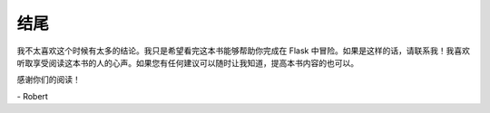 结尾
==========

我不太喜欢这个时候有太多的结论。我只是希望看完这本书能够帮助你完成在 Flask 中冒险。如果是这样的话，请联系我！我喜欢听取享受阅读这本书的人的心声。如果您有任何建议可以随时让我知道，提高本书内容的也可以。

感谢你们的阅读！

\-  Robert
